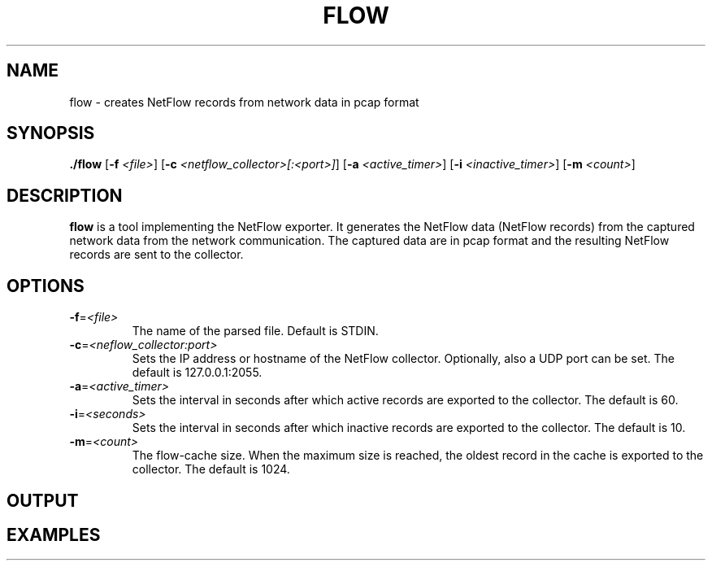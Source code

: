 .TH FLOW 1
.SH NAME
flow \-  creates NetFlow records from network data in pcap format
.SH SYNOPSIS
.B ./flow
[\fB\-f\fR \fI<file>\fR]
[\fB\-c\fR \fI<netflow_collector>[:<port>]\fR]
[\fB\-a\fR \fI<active_timer>\fR]
[\fB\-i\fR \fI<inactive_timer>\fR]
[\fB\-m\fR \fI<count>\fR]
.SH DESCRIPTION
.B flow
is a tool implementing the NetFlow exporter.
It generates the NetFlow data (NetFlow records) from the captured network data from the network communication.
The captured data are in pcap format and the resulting NetFlow records are sent to the collector.
.SH OPTIONS
.TP
.BR \-f =\fI<file>\fR
The name of the parsed file.
Default is STDIN.
.TP
.BR \-c =\fI<neflow_collector:port>\fR
Sets the IP address or hostname of the NetFlow collector.
Optionally, also a UDP port can be set.
The default is 127.0.0.1:2055.
.TP
.BR \-a =\fI<active_timer>\fR
Sets the interval in seconds after which active records are exported to the collector.
The default is 60.
.TP
.BR \-i =\fI<seconds>\fR
Sets the interval in seconds after which inactive records are exported to the collector.
The default is 10.
.TP
.BR \-m =\fI<count>\fR
The flow-cache size.
When the maximum size is reached, the oldest record in the cache is exported to the collector.
The default is 1024.
.SH OUTPUT
.SH EXAMPLES
